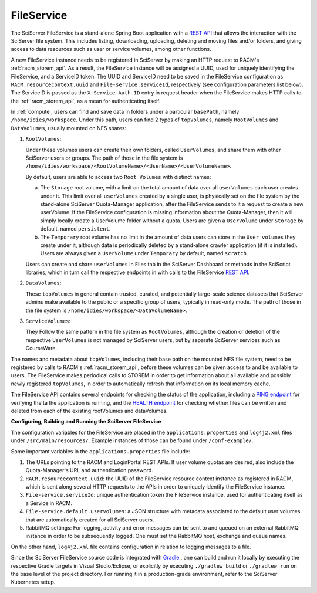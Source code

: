 .. _fileservice:

FileService
===========

The SciServer FileService is a stand-alone Spring Boot application with a 
`REST API <https://apps.sciserver.org/fileservice/swagger-ui/index.html>`_ that allows the interaction with 
the SciServer file system. This includes listing, downloading, uploading, deleting and moving files and/or folders, 
and giving access to data resources such as user or service volumes, among other functions.

A new FileService instance needs to be registered in SciServer by making an HTTP request to RACM's :ref:`racm_storem_api`.
As a result, the FileService instance will be assigned a UUID, used for uniquely identifying the FileService, and a ServiceID token.
The UUID and ServiceID need to be saved in the FileService configuration as ``RACM.resourcecontext.uuid`` and ``File-service.serviceId``, 
respectively (see configuration parameters list below). The ServiceID is passed as the ``X-Service-Auth-ID`` entry in request header 
when the FileService makes HTTP calls to the :ref:`racm_storem_api`, as a mean for authenticating itself.

In :ref:`compute`, users can find and save data in folders under a particular ``basePath``, namely ``/home/idies/workspace``. 
Under this path, users can find 2 types of ``topVolumes``, namely ``RootVolumes`` and ``DataVolumes``, usually mounted on NFS shares:

1)  ``RootVolumes``: 

    Under these volumes users can create their own folders, called ``UserVolumes``, and share them with other SciServer users or groups.
    The path of those in the file system is ``/home/idies/workspace/<RootVolumeName>/<UserName>/<UserVolumeName>``.

    By default, users are able to access two ``Root Volumes`` with distinct names:

    a) The ``Storage`` root volume, with a limit on the total amount of data over all ``userVolumes`` each user creates under it.
       This limit over all ``userVolumes`` created by a single user, is physically set on the file system by the stand-alone 
       SciServer Quota-Manager application, after the FileService sends to it a request to create a new userVolume.
       If the FileService configuration is missing information about the Quota-Manager, then it will simply locally create a UserVolume folder 
       without a quota. Users are given a ``UserVolume`` under ``Storage`` by default, named ``persistent``.


    b) The ``Temporary`` root volume has no limit in the amount of data users can store in the ``User volumes`` they create under it, 
       although data is periodically deleted by a stand-alone crawler application (if it is installed).
       Users are always given a ``UserVolume`` under ``Temporary`` by default, named ``scratch``.

    Users can create and share ``userVolumes`` in Files tab in the SciServer Dashboard or methods in the SciScript libraries, 
    which in turn call the respective endpoints in with calls to the FileService `REST API <https://apps.sciserver.org/fileservice/swagger-ui/index.html>`_.
   
2)  ``DataVolumes``:

    These ``topVolumes`` in general contain trusted, curated, and potentially large-scale science datasets that SciServer admins make available to the public 
    or a specific group of users, typically in read-only mode. The path of those in the file system is ``/home/idies/workspace/<DataVolumeName>``.

3)  ``ServiceVolumes``:
 
    They Follow the same pattern in the file system as ``RootVolumes``, although the creation or deletion of the respective ``UserVolumes`` 
    is not managed by SciServer users, but by separate SciServer services such as CourseWare.

The names and metadata about ``topVolumes``, including their base path on the mounted NFS file system, need to be registered by calls to RACM's :ref:`racm_storem_api`, 
before these volumes can be given access to and be available to users. The FileService makes periodical calls to STOREM in order to get information about 
all available and possibly newly registered ``topVolumes``, in order to automatically refresh that information on its local memory cache.


The FileService API contains several endpoints for checking the status of the application, 
including a `PING endpoint <https://apps.sciserver.org/fileservice/swagger-ui/index.html#/api-controller/getPing>`_ 
for verifying the ta the application is running, 
and the `HEALTH endpoint <https://apps.sciserver.org/fileservice/swagger-ui/index.html#/api-controller/getHealthReport>`_ 
for checking whether files can be written and deleted from each of the existing rootVolumes and dataVolumes.


**Configuring, Building and Running the SciServer FileService**

The configuration variables for the FileService are placed in the ``applications.properties`` and ``log4j2.xml`` files under 
``/src/main/resources/``. Example instances of those can be found under ``/conf-example/``.

Some important variables in the ``applications.properties`` file include:

1) The URLs pointing to the RACM and LoginPortal REST APIs. If user volume quotas are desired, also include 
   the Quota-Manager's URL and authentication password.
   
2) ``RACM.resourcecontext.uuid``: the UUID of the FileService resource context instance as registered in RACM, 
   which is sent along several HTTP requests to the APIs in order to uniquely identify the FileService instance.

3) ``File-service.serviceId``: unique authentication token the FileService instance, used for authenticating itself as a Service in RACM.

4) ``File-service.default.uservolumes``: a JSON structure with metadata associated to the default user volumes that are automatically 
   created for all SciServer users.

5) RabbitMQ settings: For logging, activity and error messages can be sent to and queued on an external RabbitMQ instance in 
   order to be subsequently logged. One must set the RabbitMQ host, exchange and queue names.

On the other hand, ``log4j2.xml`` file contains configuration in relation to logging messages to a file.


Since the SciServer FileService source code is integrated with `Gradle <https://gradle.org>`_ , 
one can build and run it locally by executing the respective Gradle targets in Visual Studio/Eclipse, or explicitly by executing ``./gradlew build`` or ``./gradlew run``
on the base level of the project directory. For running it in a production-grade environment, refer to the SciServer Kubernetes setup.
